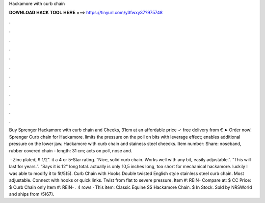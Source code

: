 Hackamore with curb chain



𝐃𝐎𝐖𝐍𝐋𝐎𝐀𝐃 𝐇𝐀𝐂𝐊 𝐓𝐎𝐎𝐋 𝐇𝐄𝐑𝐄 ===> https://tinyurl.com/y3fwxy37?975748



.



.



.



.



.



.



.



.



.



.



.



.

Buy Sprenger Hackamore with curb chain and  Cheeks, 31cm at an affordable price ✓ free delivery from € ➤ Order now! Sprenger Curb chain for Hackamore. limits the pressure on the poll on bits with leverage effect; enables additional pressure on the lower jaw. Hackamore with curb chain and stainess steel cheecks. Item number: Share: noseband, rubber covered chain - length: 31 cm; acts on poll, nose and.

 · Zinc plated, 9 1/2". it a 4 or 5-Star rating. “Nice, solid curb chain. Works well with any bit, easily adjustable.”. “This will last for years.”. “Says it is 12" long total. actually is only 10,5 inches long, too short for mechanical hackamore. luckily I was able to modify it to fit/5(5). Curb Chain with Hooks Double twisted English style stainless steel curb chain. Most adjustable. Connect with hooks or quick links. Twist from flat to severe pressure. Item #: REIN- Compare at: $ CC Price: $ Curb Chain only Item #: REIN- . 4 rows · This item: Classic Equine SS Hackamore Chain. $ In Stock. Sold by NRSWorld and ships from /5(67).
